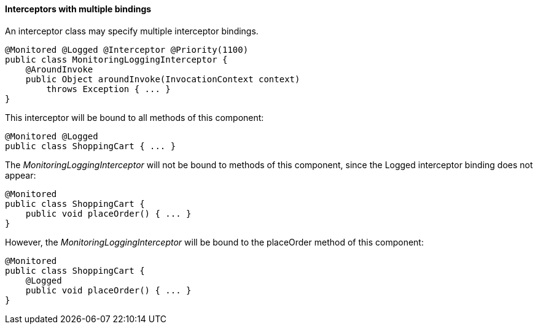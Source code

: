 ////
*******************************************************************
* Copyright (c) 2019 Eclipse Foundation
*
* This specification document is made available under the terms
* of the Eclipse Foundation Specification License v1.0, which is
* available at https://www.eclipse.org/legal/efsl.php.
*******************************************************************
////

[[interceptors_with_multiple_bindings]]
==== Interceptors with multiple bindings

An interceptor class may specify multiple
interceptor bindings.

[source, java]
----
@Monitored @Logged @Interceptor @Priority(1100)
public class MonitoringLoggingInterceptor {
    @AroundInvoke
    public Object aroundInvoke(InvocationContext context)
        throws Exception { ... }
}
----

This interceptor will be bound to all methods
of this component:

[source, java]
----
@Monitored @Logged
public class ShoppingCart { ... }
----

The _MonitoringLoggingInterceptor_ will not be
bound to methods of this component, since the Logged interceptor binding
does not appear:

[source, java]
----
@Monitored
public class ShoppingCart {
    public void placeOrder() { ... }
}
----

However, the _MonitoringLoggingInterceptor_
will be bound to the placeOrder method of this component:

[source, java]
----
@Monitored
public class ShoppingCart {
    @Logged
    public void placeOrder() { ... }
}
----
